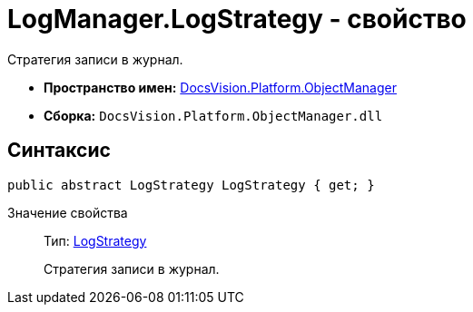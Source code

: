 = LogManager.LogStrategy - свойство

Стратегия записи в журнал.

* *Пространство имен:* xref:api/DocsVision/Platform/ObjectManager/ObjectManager_NS.adoc[DocsVision.Platform.ObjectManager]
* *Сборка:* `DocsVision.Platform.ObjectManager.dll`

== Синтаксис

[source,csharp]
----
public abstract LogStrategy LogStrategy { get; }
----

Значение свойства::
Тип: xref:api/DocsVision/Platform/ObjectManager/LogStrategy_EN.adoc[LogStrategy]
+
Стратегия записи в журнал.
